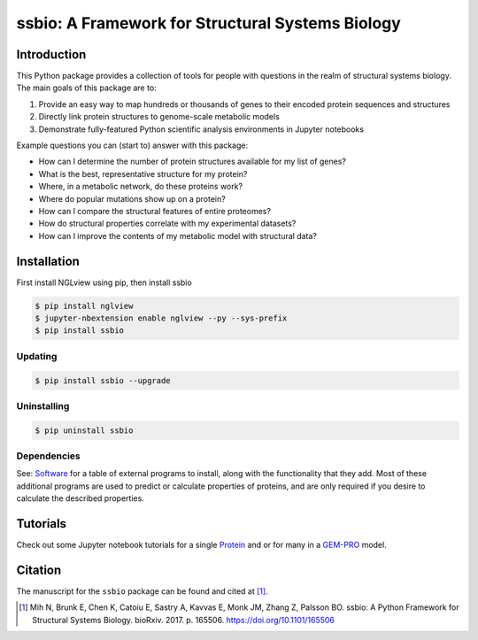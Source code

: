 *************************************************
ssbio: A Framework for Structural Systems Biology
*************************************************


Introduction
============

This Python package provides a collection of tools for people with questions in the realm of structural systems biology. The main goals of this package are to:

#. Provide an easy way to map hundreds or thousands of genes to their encoded protein sequences and structures
#. Directly link protein structures to genome-scale metabolic models
#. Demonstrate fully-featured Python scientific analysis environments in Jupyter notebooks

Example questions you can (start to) answer with this package:

- How can I determine the number of protein structures available for my list of genes?
- What is the best, representative structure for my protein?
- Where, in a metabolic network, do these proteins work?
- Where do popular mutations show up on a protein?
- How can I compare the structural features of entire proteomes?
- How do structural properties correlate with my experimental datasets?
- How can I improve the contents of my metabolic model with structural data?


Installation
============

First install NGLview using pip, then install ssbio

.. code-block:: console

    $ pip install nglview
    $ jupyter-nbextension enable nglview --py --sys-prefix
    $ pip install ssbio

Updating
--------

.. code-block:: console

    $ pip install ssbio --upgrade

Uninstalling
------------

.. code-block:: console

    $ pip uninstall ssbio

Dependencies
------------

See: Software_ for a table of external programs to install, along with the functionality that they add. Most of these additional programs are used to predict or calculate properties of proteins, and are only required if you desire to calculate the described properties.


Tutorials
=========

Check out some Jupyter notebook tutorials for a single Protein_ and or for many in a GEM-PRO_ model.


Citation
========

The manuscript for the ``ssbio`` package can be found and cited at [1]_.

.. [1] Mih N, Brunk E, Chen K, Catoiu E, Sastry A, Kavvas E, Monk JM, Zhang Z, Palsson BO. ssbio: A Python Framework for Structural Systems Biology. bioRxiv. 2017. p. 165506. https://doi.org/10.1101/165506


.. Links
.. _Software Installations: https://github.com/SBRG/ssbio/wiki/Software-Installations
.. _Protein: http://ssbio.readthedocs.io/en/latest/protein.html
.. _GEM-PRO: http://ssbio.readthedocs.io/en/latest/gempro.html
.. _Software: http://ssbio.readthedocs.io/en/latest/software.html